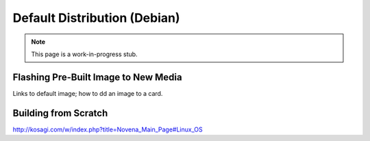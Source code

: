 Default Distribution (Debian)
=====================================

.. note:: This page is a work-in-progress stub.

Flashing Pre-Built Image to New Media 
--------------------------------------

Links to default image; how to dd an image to a card.

Building from Scratch
------------------------

http://kosagi.com/w/index.php?title=Novena_Main_Page#Linux_OS
